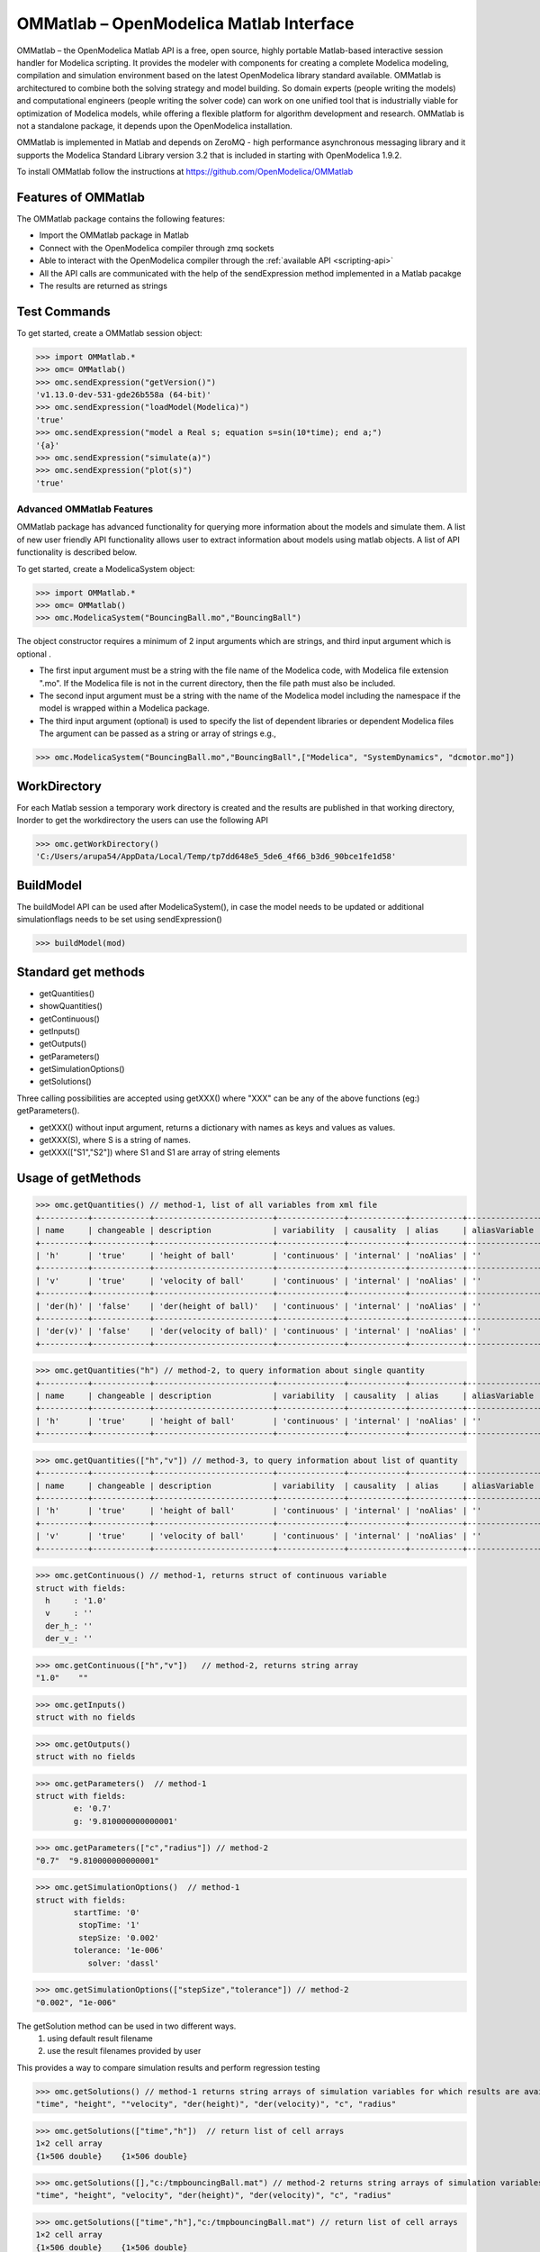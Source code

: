 OMMatlab – OpenModelica Matlab Interface
========================================

OMMatlab – the OpenModelica Matlab API is a free, open source, highly
portable Matlab-based interactive session handler for Modelica
scripting. It provides the modeler with components for creating a
complete Modelica modeling, compilation and simulation environment based
on the latest OpenModelica library standard available. OMMatlab is
architectured to combine both the solving strategy and model building.
So domain experts (people writing the models) and computational
engineers (people writing the solver code) can work on one unified tool
that is industrially viable for optimization of Modelica models, while
offering a flexible platform for algorithm development and research.
OMMatlab is not a standalone package, it depends upon the
OpenModelica installation.

OMMatlab is implemented in Matlab and depends on
ZeroMQ - high performance asynchronous
messaging library and it supports the Modelica
Standard Library version 3.2 that is included in starting with
OpenModelica 1.9.2.


To install OMMatlab follow the instructions at https://github.com/OpenModelica/OMMatlab


Features of OMMatlab
~~~~~~~~~~~~~~~~~~~~
The OMMatlab package contains the following features:

- Import the OMMatlab package in Matlab
- Connect with the OpenModelica compiler through zmq sockets
- Able to interact with the OpenModelica compiler through the :ref:`available API <scripting-api>`
- All the API calls are communicated with the help of the sendExpression method implemented in a Matlab pacakge
- The results are returned as strings

Test Commands
~~~~~~~~~~~~~

To get started, create a OMMatlab session object:

>>> import OMMatlab.*
>>> omc= OMMatlab()
>>> omc.sendExpression("getVersion()")
'v1.13.0-dev-531-gde26b558a (64-bit)'
>>> omc.sendExpression("loadModel(Modelica)")
'true'
>>> omc.sendExpression("model a Real s; equation s=sin(10*time); end a;")
'{a}'
>>> omc.sendExpression("simulate(a)")
>>> omc.sendExpression("plot(s)")
'true'

.. figure :: media/sineplot.png
  :name: sineplot


Advanced OMMatlab Features
--------------------------
OMMatlab package has advanced functionality for querying more information about the models
and simulate them. A list of new user friendly API functionality allows user to extract information about models using matlab
objects. A list of API functionality is described below.

To get started, create a ModelicaSystem object:

>>> import OMMatlab.*
>>> omc= OMMatlab()
>>> omc.ModelicaSystem("BouncingBall.mo","BouncingBall")

The object constructor requires a minimum of 2 input arguments which are strings, and third input argument which is optional .

- The first input argument must be a string with the file name of the Modelica code, with Modelica file extension ".mo".
  If the Modelica file is not in the current directory, then the file path must also be included.

- The second input argument must be a string with the name of the Modelica model
  including the namespace if the model is wrapped within a Modelica package.

- The third input argument (optional) is used to specify the list of dependent libraries or dependent Modelica files
  The argument can be passed as a string or array of strings e.g.,

>>> omc.ModelicaSystem("BouncingBall.mo","BouncingBall",["Modelica", "SystemDynamics", "dcmotor.mo"])

WorkDirectory
~~~~~~~~~~~~~
For each Matlab session a temporary work directory is created and the results are published in that working directory, Inorder to get the workdirectory the users can
use the following API

>>> omc.getWorkDirectory()
'C:/Users/arupa54/AppData/Local/Temp/tp7dd648e5_5de6_4f66_b3d6_90bce1fe1d58'

BuildModel
~~~~~~~~~~
The buildModel API can be used after ModelicaSystem(), in case the model needs to be updated or additional simulationflags needs to be set using sendExpression()

>>> buildModel(mod)

Standard get methods
~~~~~~~~~~~~~~~~~~~~

- getQuantities()
- showQuantities()
- getContinuous()
- getInputs()
- getOutputs()
- getParameters()
- getSimulationOptions()
- getSolutions()

Three calling possibilities are accepted using getXXX() where "XXX" can be any of the above functions (eg:) getParameters().

-  getXXX() without input argument, returns a dictionary with names as keys and values as values.
-  getXXX(S), where S is a string of names.
-  getXXX(["S1","S2"]) where S1 and S1 are array of string elements

Usage of getMethods
~~~~~~~~~~~~~~~~~~~
>>> omc.getQuantities() // method-1, list of all variables from xml file
+----------+------------+-------------------------+--------------+------------+-----------+---------------+-------+
| name     | changeable | description             | variability  | causality  | alias     | aliasVariable | value |
+----------+------------+-------------------------+--------------+------------+-----------+---------------+-------+
| 'h'      | 'true'     | 'height of ball'        | 'continuous' | 'internal' | 'noAlias' | ''            | '1.0' |
+----------+------------+-------------------------+--------------+------------+-----------+---------------+-------+
| 'v'      | 'true'     | 'velocity of ball'      | 'continuous' | 'internal' | 'noAlias' | ''            | ''    |
+----------+------------+-------------------------+--------------+------------+-----------+---------------+-------+
| 'der(h)' | 'false'    | 'der(height of ball)'   | 'continuous' | 'internal' | 'noAlias' | ''            | ''    |
+----------+------------+-------------------------+--------------+------------+-----------+---------------+-------+
| 'der(v)' | 'false'    | 'der(velocity of ball)' | 'continuous' | 'internal' | 'noAlias' | ''            | ''    |
+----------+------------+-------------------------+--------------+------------+-----------+---------------+-------+

>>> omc.getQuantities("h") // method-2, to query information about single quantity
+----------+------------+-------------------------+--------------+------------+-----------+---------------+-------+
| name     | changeable | description             | variability  | causality  | alias     | aliasVariable | value |
+----------+------------+-------------------------+--------------+------------+-----------+---------------+-------+
| 'h'      | 'true'     | 'height of ball'        | 'continuous' | 'internal' | 'noAlias' | ''            | '1.0' |
+----------+------------+-------------------------+--------------+------------+-----------+---------------+-------+

>>> omc.getQuantities(["h","v"]) // method-3, to query information about list of quantity
+----------+------------+-------------------------+--------------+------------+-----------+---------------+-------+
| name     | changeable | description             | variability  | causality  | alias     | aliasVariable | value |
+----------+------------+-------------------------+--------------+------------+-----------+---------------+-------+
| 'h'      | 'true'     | 'height of ball'        | 'continuous' | 'internal' | 'noAlias' | ''            | '1.0' |
+----------+------------+-------------------------+--------------+------------+-----------+---------------+-------+
| 'v'      | 'true'     | 'velocity of ball'      | 'continuous' | 'internal' | 'noAlias' | ''            | ''    |
+----------+------------+-------------------------+--------------+------------+-----------+---------------+-------+

>>> omc.getContinuous() // method-1, returns struct of continuous variable
struct with fields:
  h     : '1.0'
  v     : ''
  der_h_: ''
  der_v_: ''

>>> omc.getContinuous(["h","v"])   // method-2, returns string array
"1.0"    ""

>>> omc.getInputs()
struct with no fields

>>> omc.getOutputs()
struct with no fields

>>> omc.getParameters()  // method-1
struct with fields:
	e: '0.7'
	g: '9.810000000000001'

>>> omc.getParameters(["c","radius"]) // method-2
"0.7"  "9.810000000000001"

>>> omc.getSimulationOptions()  // method-1
struct with fields:
	startTime: '0'
	 stopTime: '1'
	 stepSize: '0.002'
	tolerance: '1e-006'
	   solver: 'dassl'

>>> omc.getSimulationOptions(["stepSize","tolerance"]) // method-2
"0.002", "1e-006"

The getSolution method can be used in two different ways.
 1) using default result filename
 2) use the result filenames provided by user

This provides a way to compare simulation results and perform regression testing

>>> omc.getSolutions() // method-1 returns string arrays of simulation variables for which results are available, the default result filename is taken
"time", "height", ""velocity", "der(height)", "der(velocity)", "c", "radius"

>>> omc.getSolutions(["time","h"])  // return list of cell arrays
1×2 cell array
{1×506 double}    {1×506 double}

>>> omc.getSolutions([],"c:/tmpbouncingBall.mat") // method-2 returns string arrays of simulation variables for which results are available , the resulfile location is provided by user
"time", "height", "velocity", "der(height)", "der(velocity)", "c", "radius"

>>> omc.getSolutions(["time","h"],"c:/tmpbouncingBall.mat") // return list of cell arrays
1×2 cell array
{1×506 double}    {1×506 double}


Standard set methods
~~~~~~~~~~~~~~~~~~~~
- setInputs()
- setParameters()
- setSimulationOptions()

Two setting possibilities are accepted using setXXXs(),where "XXX" can be any of above functions.

- setXXX(S) where S is a string of names
- setXXX([S1,S2])  where S1 and S1 are array of string elements


Usage of setMethods
~~~~~~~~~~~~~~~~~~~

>>> omc.setInputs("cAi=1") // method-1

>>> omc.setInputs(["cAi=1","Ti=2"]) // method-2

>>> omc.setParameters("e=14") // method-1

>>> omc.setParameters(["e=14","g=10.8"]) // method-2 setting parameter value using array of string

>>> omc.setSimulationOptions(["stopTime=2.0","tolerance=1e-08"])

Advanced Simulation
~~~~~~~~~~~~~~~~~~~
An example of how to do advanced simulation to set parameter values using set methods and finally simulate the  "BouncingBall.mo" model is given below .

>>> omc.getParameters()
struct with fields:
	e: '0.7'
	g: '9.810000000000001'

>>> omc.setParameters(["e=0.9","g=9.83"])

To check whether new values are updated to model , we can again query the getParameters().

>>> omc.getParameters()
struct with fields:
    e: "0.9"
    g: "9.83"

Similary we can also use setInputs() to set a value for the inputs during various time interval can also be done using the following.

>>> omc.setInputs("cAi=1")

And then finally we can simulate the model using, The simulate() API can be used in two methods
  1) without any arguments
  2) resultfile names provided by user (only filename is allowed and not the location)

>>> omc.simulate() // method-1 default result file name will be used
>>> omc.simulate("tmpbouncingBall.mat") // method-2 resultfile name provided by users

Linearization
~~~~~~~~~~~~~
The following methods are available for linearization of a modelica model

- linearize()
- getLinearizationOptions()
- setLinearizationOptions()
- getLinearInputs()
- getLinearOutputs()
- getLinearStates()

Usage of Linearization methods
~~~~~~~~~~~~~~~~~~~~~~~~~~~~~~

>>> omc.getLinearizationOptions()  // method-1

>>> omc.getLinearizationOptions(["startTime","stopTime"]) // method-2
"0.0", "1.0"

>>> omc.setLinearizationOptions(["stopTime=2.0","tolerance=1e-08"])

>>> omc.linearize()  //returns a list 2D arrays (matrices) A, B, C and D.

>>> omc.getLinearInputs()  //returns a list of strings of names of inputs used when forming matrices.

>>> omc.getLinearOutputs() //returns a list of strings of names of outputs used when forming matrices.

>>> omc.getLinearStates() // returns a list of strings of names of states used when forming matrices.
